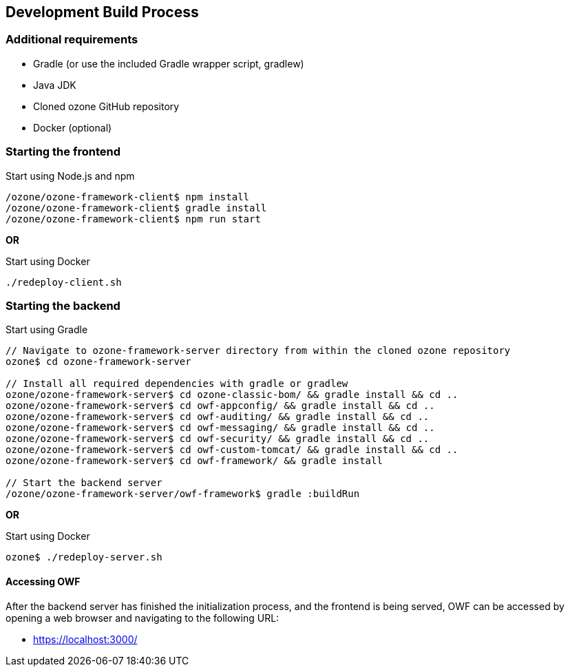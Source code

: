ifndef::imagesdir[]
:imagesdir: ../images/
endif::[]

== Development Build Process

=== Additional requirements

* Gradle (or use the included Gradle wrapper script, gradlew)
* Java JDK
* Cloned ozone GitHub repository
* Docker (optional)

=== Starting the frontend

.Start using Node.js and npm
----
/ozone/ozone-framework-client$ npm install
/ozone/ozone-framework-client$ gradle install
/ozone/ozone-framework-client$ npm run start
----

*OR*

.Start using Docker
----
./redeploy-client.sh
----


=== Starting the backend

.Start using Gradle
----
// Navigate to ozone-framework-server directory from within the cloned ozone repository
ozone$ cd ozone-framework-server

// Install all required dependencies with gradle or gradlew
ozone/ozone-framework-server$ cd ozone-classic-bom/ && gradle install && cd ..
ozone/ozone-framework-server$ cd owf-appconfig/ && gradle install && cd ..
ozone/ozone-framework-server$ cd owf-auditing/ && gradle install && cd ..
ozone/ozone-framework-server$ cd owf-messaging/ && gradle install && cd ..
ozone/ozone-framework-server$ cd owf-security/ && gradle install && cd ..
ozone/ozone-framework-server$ cd owf-custom-tomcat/ && gradle install && cd ..
ozone/ozone-framework-server$ cd owf-framework/ && gradle install

// Start the backend server
/ozone/ozone-framework-server/owf-framework$ gradle :buildRun
----

*OR*

.Start using Docker
----
ozone$ ./redeploy-server.sh
----

==== Accessing OWF

After the backend server has finished the initialization process, and the frontend is being served, OWF can be accessed by opening a web browser and navigating to the following URL:

* https://localhost:3000/
